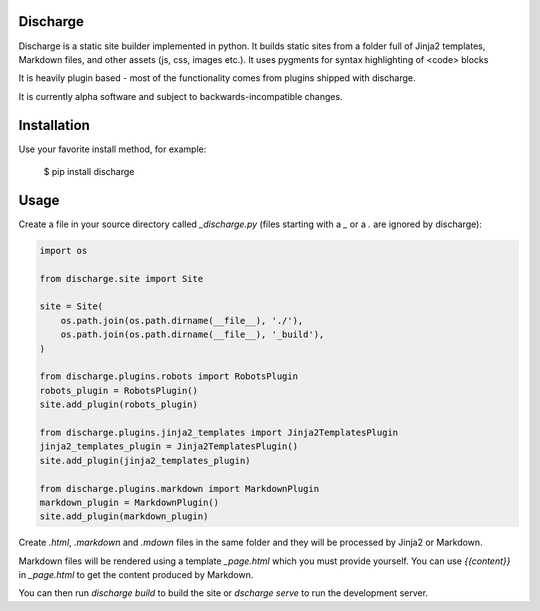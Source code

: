 Discharge
===========

.. image:: https://secure.travis-ci.org/RichardOfWard/discharge.png
    :alt: Build Status
    :target: http://travis-ci.org/RichardOfWard/discharge


Discharge is a static site builder implemented in python. It builds
static sites from a folder full of Jinja2 templates, Markdown files,
and other assets (js, css, images etc.). It uses pygments for syntax
highlighting of <code> blocks

It is heavily plugin based - most of the functionality comes from plugins
shipped with discharge.

It is currently alpha software and subject to backwards-incompatible
changes.


Installation
============

Use your favorite install method, for example:

    $ pip install discharge


Usage
=====

Create a file in your source directory called `_discharge.py` (files
starting with a `_` or a `.` are ignored by discharge):

.. code:: python

    import os
    
    from discharge.site import Site
    
    site = Site(
        os.path.join(os.path.dirname(__file__), './'),
        os.path.join(os.path.dirname(__file__), '_build'),
    )
    
    from discharge.plugins.robots import RobotsPlugin
    robots_plugin = RobotsPlugin()
    site.add_plugin(robots_plugin)
    
    from discharge.plugins.jinja2_templates import Jinja2TemplatesPlugin
    jinja2_templates_plugin = Jinja2TemplatesPlugin()
    site.add_plugin(jinja2_templates_plugin)
    
    from discharge.plugins.markdown import MarkdownPlugin
    markdown_plugin = MarkdownPlugin()
    site.add_plugin(markdown_plugin)

Create `.html`, `.markdown` and `.mdown` files in the same folder
and they will be processed by Jinja2 or Markdown.

Markdown files will be rendered using a template `_page.html`
which you must provide yourself. You can use `{{content}}` in `_page.html`
to get the content produced by Markdown.

You can then run `discharge build` to build the site or
`dscharge serve` to run the development server.
